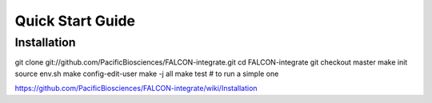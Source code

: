 .. _quick_start:

Quick Start Guide
=================

Installation
____________

.. code-block:: bash
git clone git://github.com/PacificBiosciences/FALCON-integrate.git
cd FALCON-integrate
git checkout master
make init
source env.sh
make config-edit-user
make -j all
make test  # to run a simple one


https://github.com/PacificBiosciences/FALCON-integrate/wiki/Installation
